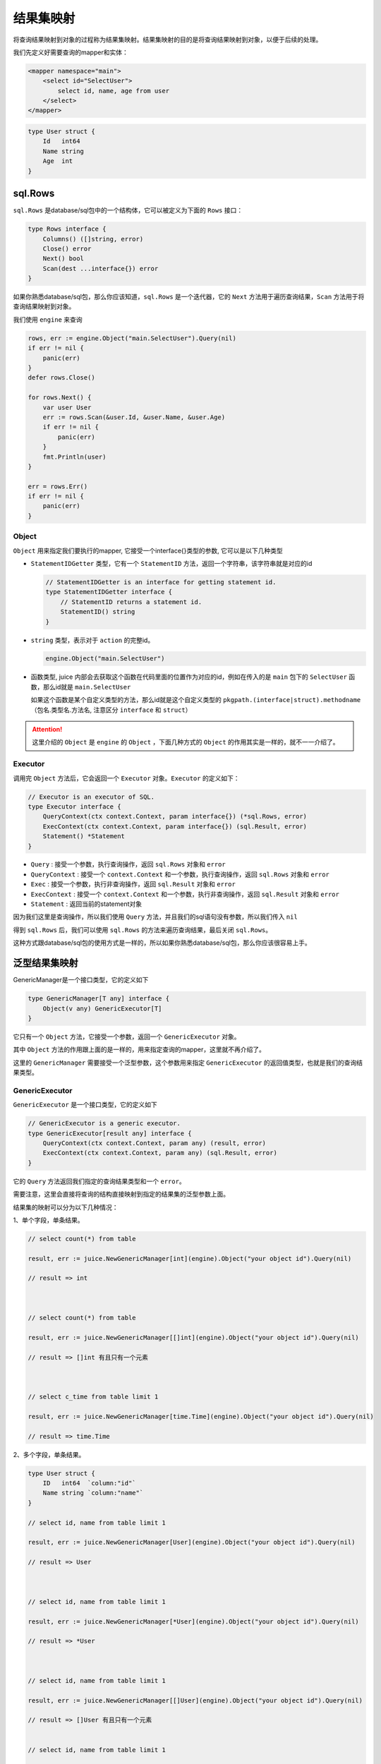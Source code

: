 结果集映射
==============================

将查询结果映射到对象的过程称为结果集映射。结果集映射的目的是将查询结果映射到对象，以便于后续的处理。

我们先定义好需要查询的mapper和实体：

.. code-block:: xml

    <mapper namespace="main">
        <select id="SelectUser">
            select id, name, age from user
        </select>
    </mapper>

.. code-block:: go

    type User struct {
        Id   int64
        Name string
        Age  int
    }


sql.Rows
----------------

``sql.Rows`` 是database/sql包中的一个结构体，它可以被定义为下面的 ``Rows`` 接口：

.. code-block:: go

    type Rows interface {
        Columns() ([]string, error)
        Close() error
        Next() bool
        Scan(dest ...interface{}) error
    }


如果你熟悉database/sql包，那么你应该知道，``sql.Rows`` 是一个迭代器，它的 ``Next`` 方法用于遍历查询结果，``Scan`` 方法用于将查询结果映射到对象。

我们使用 ``engine`` 来查询

.. code-block:: go

    rows, err := engine.Object("main.SelectUser").Query(nil)
    if err != nil {
        panic(err)
    }
    defer rows.Close()

    for rows.Next() {
        var user User
        err := rows.Scan(&user.Id, &user.Name, &user.Age)
        if err != nil {
            panic(err)
        }
        fmt.Println(user)
    }

    err = rows.Err()
    if err != nil {
        panic(err)
    }

Object
""""""

``Object`` 用来指定我们要执行的mapper, 它接受一个interface{}类型的参数, 它可以是以下几种类型

* ``StatementIDGetter`` 类型，它有一个 ``StatementID`` 方法，返回一个字符串，该字符串就是对应的id

  .. code-block:: go

      // StatementIDGetter is an interface for getting statement id.
      type StatementIDGetter interface {
          // StatementID returns a statement id.
          StatementID() string
      }


* ``string`` 类型，表示对于 ``action`` 的完整id。

  .. code-block:: go

     engine.Object("main.SelectUser")

* 函数类型, juice 内部会去获取这个函数在代码里面的位置作为对应的id，例如在传入的是 ``main`` 包下的 ``SelectUser`` 函数，那么id就是 ``main.SelectUser``

  如果这个函数是某个自定义类型的方法，那么id就是这个自定义类型的 ``pkgpath.(interface|struct).methodname`` （包名.类型名.方法名, 注意区分 ``interface`` 和 ``struct``）


.. attention::
    这里介绍的 ``Object`` 是 ``engine`` 的 ``Object`` ，下面几种方式的 ``Object`` 的作用其实是一样的，就不一一介绍了。

Executor
""""""

调用完 ``Object`` 方法后，它会返回一个 ``Executor`` 对象。``Executor`` 的定义如下：

.. code-block:: go

    // Executor is an executor of SQL.
    type Executor interface {
        QueryContext(ctx context.Context, param interface{}) (*sql.Rows, error)
        ExecContext(ctx context.Context, param interface{}) (sql.Result, error)
        Statement() *Statement
    }

* ``Query`` : 接受一个参数，执行查询操作，返回 ``sql.Rows`` 对象和 ``error``

* ``QueryContext`` : 接受一个 ``context.Context`` 和一个参数，执行查询操作，返回 ``sql.Rows`` 对象和 ``error``

* ``Exec`` : 接受一个参数，执行非查询操作，返回 ``sql.Result`` 对象和 ``error``

* ``ExecContext`` : 接受一个 ``context.Context`` 和一个参数，执行非查询操作，返回 ``sql.Result`` 对象和 ``error``

* ``Statement`` : 返回当前的statement对象

因为我们这里是查询操作，所以我们使用 ``Query`` 方法，并且我们的sql语句没有参数，所以我们传入 ``nil``

得到 ``sql.Rows`` 后，我们可以使用 ``sql.Rows`` 的方法来遍历查询结果，最后关闭 ``sql.Rows``。

这种方式跟database/sql包的使用方式是一样的，所以如果你熟悉database/sql包，那么你应该很容易上手。

泛型结果集映射
---------------

GenericManager是一个接口类型，它的定义如下

.. code-block:: go

    type GenericManager[T any] interface {
        Object(v any) GenericExecutor[T]
    }

它只有一个 ``Object`` 方法，它接受一个参数，返回一个 ``GenericExecutor`` 对象。

其中 ``Object`` 方法的作用跟上面的是一样的，用来指定查询的mapper，这里就不再介绍了。

这里的 ``GenericManager`` 需要接受一个泛型参数，这个参数用来指定 ``GenericExecutor`` 的返回值类型，也就是我们的查询结果类型。

GenericExecutor
"""""""""""""""

``GenericExecutor`` 是一个接口类型，它的定义如下

.. code-block:: go

    // GenericExecutor is a generic executor.
    type GenericExecutor[result any] interface {
        QueryContext(ctx context.Context, param any) (result, error)
        ExecContext(ctx context.Context, param any) (sql.Result, error)
    }


它的 ``Query`` 方法返回我们指定的查询结果类型和一个 ``error``。

需要注意，这里会直接将查询的结构直接映射到指定的结果集的泛型参数上面。

结果集的映射可以分为以下几种情况：

1、单个字段，单条结果。

.. code-block:: go

    // select count(*) from table

    result, err := juice.NewGenericManager[int](engine).Object("your object id").Query(nil)

    // result => int



    // select count(*) from table

    result, err := juice.NewGenericManager[[]int](engine).Object("your object id").Query(nil)

    // result => []int 有且只有一个元素



    // select c_time from table limit 1

    result, err := juice.NewGenericManager[time.Time](engine).Object("your object id").Query(nil)

    // result => time.Time

2、多个字段，单条结果。

.. code-block:: go

    type User struct {
        ID   int64  `column:"id"`
        Name string `column:"name"`
    }

    // select id, name from table limit 1

    result, err := juice.NewGenericManager[User](engine).Object("your object id").Query(nil)

    // result => User



    // select id, name from table limit 1

    result, err := juice.NewGenericManager[*User](engine).Object("your object id").Query(nil)

    // result => *User



    // select id, name from table limit 1

    result, err := juice.NewGenericManager[[]User](engine).Object("your object id").Query(nil)

    // result => []User 有且只有一个元素


    // select id, name from table limit 1

    result, err := juice.NewGenericManager[[]*User](engine).Object("your object id").Query(nil)

    // result => []*User 有且只有一个元素

*需要注意的是，当返回的字段有多条的时候，需要用结构体来接收，并且结构体字段中需要标注`column`来制定对应的字段*

*问: 可以用map来代替结构体吗？*

*答: 不可以，因为我个人不喜欢用map（开玩笑），map呈现给用户的往往是一个黑盒，开发者不知道这个map中有哪些信息，而结构体相比map而言，显的更清晰一点*

如下，当返回的字段在结构体中找不到映射怎么办？

.. code-block:: go

    type User struct {
        ID   int64  `column:"id"`
        Name string `column:"name"`
    }   

    // SELECT id, name, age from table

这种情况下，juice会将找不到字段映射的值给丢弃掉，如上面的age。

3. 单个字段，多条结果。

.. code-block:: go

    // select id from table limit 10

    result, err := juice.NewGenericManager[[]int64](engine).Object("your object id").Query(nil)

    // result => []int64

注意的是，当查询返回的行数有多条时，必须指定结果集为一个切片，否则会返回错误。

4. 多个字段，多条结果。

.. code-block:: go

    type User struct {
        ID   int64  `column:"id"`
        Name string `column:"name"`
    }   

    // select id, name from table limit 10

    result, err := juice.NewGenericManager[[]User](engine).Object("your object id").Query(nil)

    // result => []User

跟上面一样，多条查询结果需要用切片接受，多个字段需要用结构体接受。


自定义结果集映射
---------

有时候我们的映射关系比较复杂，我们需要自己去定义这种映射关系。

resultMap
``resultMap`` 是juice提供的一个自定义结果集映射规则的标签，下面我们通过几个例子来了解它的用法。

简单查询
""""""""""""""

.. code-block:: xml

    <resultMap id="User">
        <result column="id" property="ID"/>
        <result column="name" property="Name"/>
    </resultMap>

    <select id="QueryUserList" resultMap="User">
        select id, name from classes
    </select>

.. code-block:: go

    type User struct {
        ID   int64  
        Name string 
    }

    result, err := juice.NewGenericManager[[]User](engine).Object("object id").Query(nil)

当我们在 ``select`` 标签里面指定我们的resultMap的时候, juice就会采用resultMap指定的规则去进行映射。

resultMap生效的作用域在mapper标签下面。它需要一个id属性作为它的唯一身份标识符。

result标签的作用是用来指定sql字段和结构体字段的映射关系。

*   column是sql字段。
*   property是结构体映射字段名称（需要的是一个合法的可导出的字段的名称）。

一对一查询
""""""""""""""

.. code-block:: xml

    <resultMap id="User">
        <result column="id" property="ID"/>
        <result column="name" property="Name"/>
        <association property="Detail">
            <result column="id_card" property="IDCard"/>
        </association>
    </resultMap>

    <select id="QueryUser" resultMap="User">
        select a.id as id, a.name as name, b.id_card as id_card from user a join user_detail b where b.uid = a.id limit 1
    </select>

.. code-block:: go

    type UserDetail struct {
        UID    int64
        IDCard string
    }

    type User struct {
        ID         int64  
        Name       string 
        Detail     UserDetail
    }

    result, err := juice.NewGenericManager[User](manager).Object("QueryUser").Query(nil)

在resultMap中可以使用 association 来对结构体进行嵌套映射。

association需要一个property属性来制定嵌套结构体的字段名称。如上，嵌套结构体 UserDetail 在 User 中的字段名称为Detail，我们只需要在xml中将
property的属性置为Detail即可。

result标签在association中的使用方式跟在resultMap中一致。

一(多)对多查询
""""""""""""""

.. code-block:: xml

    <resultMap id="User">
        <id column="id" property="ID"/>
        <result column="name" property="Name"/>
        <collection property="Hobbies">
            <result column="hobby" property="Hobby"/>
        </collection>
    </resultMap>

    <select id="QueryUserList" resultMap="User">
        select a.id as id, a.name as name, b.hobby as hobby from user a join user_hobby b where b.uid = a.id 
    </select>

.. code-block:: go

    type Hobby struct {
        Hobby   string
    }

    type User struct {
        ID      int64
        Name    string
        Hobbies []Hobby
    }

    result, _ := juice.NewGenericManager[[]User](manager).Object("object id").Query(nil)

我们假设上面的sql的查询结果如下所示:

.. code-block:: shell

    ----------------------------
    |  id   |  name  |  hobby  |
    |---------------------------
    |   1   |  小明   |  篮球   |
    |---------------------------
    |   2   |  小李   |  唱歌   |
    |---------------------------
    |   1   |  小明   |  跳舞   |
    |---------------------------

如上所示, 我们可以很容易看出小明的hobby有两个，而小李只有一个，根据上面User结构体的定义，我们希望把第一条数据
和第三条数据组合映射到User结构体中。

如:

.. code-block:: go

    {ID: 1, Name: "小明", Hobbies: []Hobby{{"篮球"}, {"跳舞"}}}

既然需要组合，那我们得让juice知道哪些数据需要组合。

juice提供了一个id的标签来表示当前数据的身份id，它的用法跟result标签相同。

当查询到相同id相同的数据时，juice会认为它们属于关联相同的数据。

既然是一对多，那么"多"的数据肯定是一个集合，我们这里用切片来表示。如上所示，Hobbies字段表示的是一个Hobby结构体的切片。

在xml中使用collection来表示集合的映射关系，它的用法跟association标签相同，只不过是collection的property指向的是
一个切片的字段。

.. attention::

    当使用collection标签时，它的同级标签中必须存在一个id标签，不然juice找不到哪些数据时相关联的。


自增主键映射
------------

当我们往数据库中插入一条数据时，如果这条数据的主键是自动生成的，那么我们需要获取这条数据的主键值，将这个值赋值给我们的结构体。

如果想要实现这个功能，我们需要需要满足以下条件:

1. 对应的sql.Driver需要支持 ``LastInsertId`` 方法。
2. 传入的参数必须是一个指向结构体的指针。
3. 在xml中执行的sql语句必须是 ``insert`` 语句。
4. 在xml中执行的insert语句的中必须指定 ``useGeneratedKeys`` 属性为 ``true`` 。
5. 在xml中执行的insert语句的中指定 ``keyProperty`` 属性为我们传入结构体主键字段名。当这个字段为空时，juice会自动从当前传入的结构体字段中寻找tag为 `autoincr:"true"` 的字段，如果找到了，那么就将这个字段作为主键字段。
6. 结构体主键字段的类型必须是可被 SetInt 的类型，如int64, int32, int等。

下面是一个例子:

.. code-block:: xml

    <mapper namespace="main">
        <insert id="InsertUser" useGeneratedKeys="true" keyProperty="Id">
            insert into user(name, age) values(#{name}, #{age})
        </insert>
    </mapper>

.. code-block:: go

    type User struct {
        Id   int64  `column:"id" autoincr:"true"`
        Name string `column:"name"`
        Age  int    `column:"age"`
    }

    user := User{
        Name: "张三",
        Age:  18,
    }
    _, err := engine.Object("main.InsertUser").Exec(&user)
    if err != nil {
        panic(err)
    }
    fmt.Println(user.Id)
